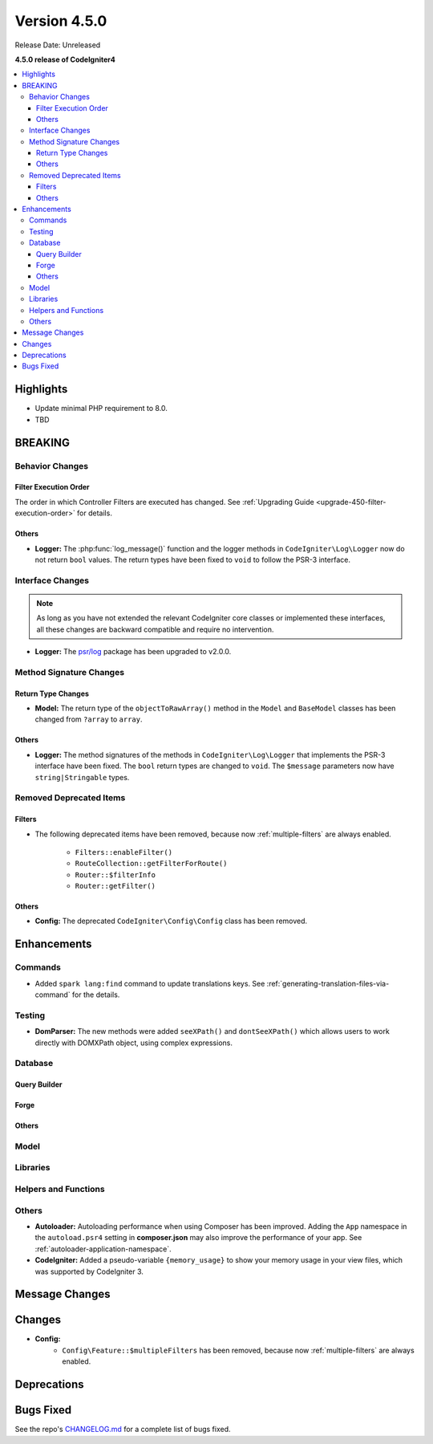 Version 4.5.0
#############

Release Date: Unreleased

**4.5.0 release of CodeIgniter4**

.. contents::
    :local:
    :depth: 3

Highlights
**********

- Update minimal PHP requirement to 8.0.
- TBD

BREAKING
********

Behavior Changes
================

Filter Execution Order
----------------------

The order in which Controller Filters are executed has changed. See
:ref:`Upgrading Guide <upgrade-450-filter-execution-order>` for details.

Others
------

- **Logger:** The :php:func:`log_message()` function and the logger methods in
  ``CodeIgniter\Log\Logger`` now do not return ``bool`` values. The return types
  have been fixed to ``void`` to follow the PSR-3 interface.

Interface Changes
=================

.. note:: As long as you have not extended the relevant CodeIgniter core classes
    or implemented these interfaces, all these changes are backward compatible
    and require no intervention.

- **Logger:** The `psr/log <https://packagist.org/packages/psr/log>`_ package has
  been upgraded to v2.0.0.

.. _v450-method-signature-changes:

Method Signature Changes
========================

Return Type Changes
-------------------

- **Model:** The return type of the ``objectToRawArray()`` method in the ``Model``
  and ``BaseModel`` classes has been changed from ``?array`` to ``array``.

Others
------

- **Logger:** The method signatures of the methods in ``CodeIgniter\Log\Logger``
  that implements the PSR-3 interface have been fixed. The ``bool`` return
  types are changed to ``void``. The ``$message`` parameters now have
  ``string|Stringable`` types.

.. _v450-removed-deprecated-items:

Removed Deprecated Items
========================

Filters
-------

- The following deprecated items have been removed, because now :ref:`multiple-filters` are always enabled.

    - ``Filters::enableFilter()``
    - ``RouteCollection::getFilterForRoute()``
    - ``Router::$filterInfo``
    - ``Router::getFilter()``

Others
------

- **Config:** The deprecated ``CodeIgniter\Config\Config`` class has been removed.

Enhancements
************

Commands
========

- Added ``spark lang:find`` command to update translations keys. See :ref:`generating-translation-files-via-command` for the details.

Testing
=======

- **DomParser:** The new methods were added ``seeXPath()`` and ``dontSeeXPath()``
  which allows users to work directly with DOMXPath object, using complex expressions.

Database
========

Query Builder
-------------

Forge
-----

Others
------

Model
=====

Libraries
=========

Helpers and Functions
=====================

Others
======

- **Autoloader:** Autoloading performance when using Composer has been improved.
  Adding the ``App`` namespace in the ``autoload.psr4`` setting in **composer.json**
  may also improve the performance of your app. See :ref:`autoloader-application-namespace`.
- **CodeIgniter:** Added a pseudo-variable ``{memory_usage}`` to show your memory
  usage in your view files, which was supported by CodeIgniter 3.

Message Changes
***************

Changes
*******

- **Config:**
    - ``Config\Feature::$multipleFilters`` has been removed, because now
      :ref:`multiple-filters` are always enabled.

Deprecations
************

Bugs Fixed
**********

See the repo's
`CHANGELOG.md <https://github.com/codeigniter4/CodeIgniter4/blob/develop/CHANGELOG.md>`_
for a complete list of bugs fixed.
